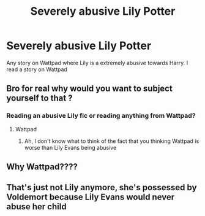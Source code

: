 #+TITLE: Severely abusive Lily Potter

* Severely abusive Lily Potter
:PROPERTIES:
:Author: deatheaterhealer
:Score: 0
:DateUnix: 1585966502.0
:DateShort: 2020-Apr-04
:FlairText: Recommendation
:END:
Any story on Wattpad where Lily is a extremely abusive towards Harry. I read a story on Wattpad


** Bro for real why would you want to subject yourself to that ?
:PROPERTIES:
:Author: RoyTellier
:Score: 11
:DateUnix: 1585966903.0
:DateShort: 2020-Apr-04
:END:

*** Reading an abusive Lily fic or reading anything from Wattpad?
:PROPERTIES:
:Author: Erkkifloof
:Score: 1
:DateUnix: 1586040062.0
:DateShort: 2020-Apr-05
:END:

**** Wattpad
:PROPERTIES:
:Author: RoyTellier
:Score: 2
:DateUnix: 1586044347.0
:DateShort: 2020-Apr-05
:END:

***** Ah, I don't know what to think of the fact that you thinking Wattpad is worse than Lily Evans being abusive
:PROPERTIES:
:Author: Erkkifloof
:Score: 2
:DateUnix: 1586076869.0
:DateShort: 2020-Apr-05
:END:


** Why Wattpad????
:PROPERTIES:
:Author: Princely-Principals
:Score: 5
:DateUnix: 1585968397.0
:DateShort: 2020-Apr-04
:END:


** That's just not Lily anymore, she's possessed by Voldemort because Lily Evans would never abuse her child
:PROPERTIES:
:Author: Erkkifloof
:Score: 1
:DateUnix: 1586040116.0
:DateShort: 2020-Apr-05
:END:
